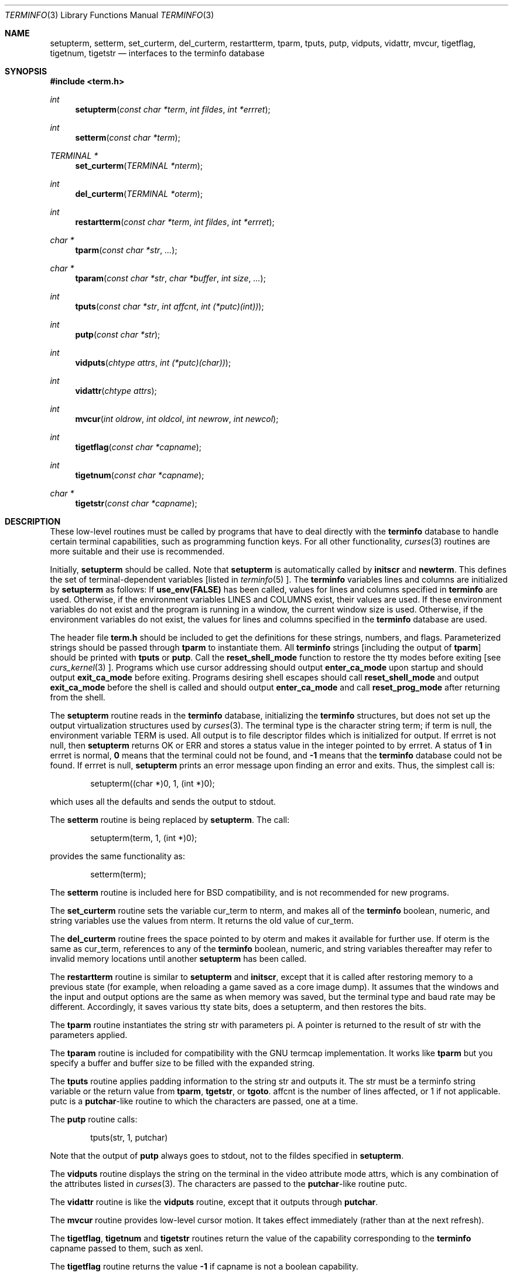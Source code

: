 .\" $OpenBSD: src/lib/libtermlib/Attic/terminfo.3,v 1.1 1997/11/29 01:17:20 millert Exp $
.\"
.\" Copyright (c) 1997 Todd C. Miller <Todd.Miller@courtesan.com>
.\" All rights reserved.
.\"
.\" Redistribution and use in source and binary forms, with or without
.\" modification, are permitted provided that the following conditions
.\" are met:
.\" 1. Redistributions of source code must retain the above copyright
.\"    notice, this list of conditions and the following disclaimer.
.\" 2. Redistributions in binary form must reproduce the above copyright
.\"    notice, this list of conditions and the following disclaimer in the
.\"    documentation and/or other materials provided with the distribution.
.\" 3. All advertising materials mentioning features or use of this software
.\"    must display the following acknowledgement:
.\"	This product includes software developed by Todd C. Miller.
.\" 4. The name of the author may not be used to endorse or promote products
.\"    derived from this software without specific prior written permission.
.\"
.\" THIS SOFTWARE IS PROVIDED ``AS IS'' AND ANY EXPRESS OR IMPLIED WARRANTIES,
.\" INCLUDING, BUT NOT LIMITED TO, THE IMPLIED WARRANTIES OF MERCHANTABILITY
.\" AND FITNESS FOR A PARTICULAR PURPOSE ARE DISCLAIMED.  IN NO EVENT SHALL
.\" THE AUTHOR BE LIABLE FOR ANY DIRECT, INDIRECT, INCIDENTAL, SPECIAL,
.\" EXEMPLARY, OR CONSEQUENTIAL DAMAGES (INCLUDING, BUT NOT LIMITED TO,
.\" PROCUREMENT OF SUBSTITUTE GOODS OR SERVICES; LOSS OF USE, DATA, OR PROFITS;
.\" OR BUSINESS INTERRUPTION) HOWEVER CAUSED AND ON ANY THEORY OF LIABILITY,
.\" WHETHER IN CONTRACT, STRICT LIABILITY, OR TORT (INCLUDING NEGLIGENCE OR
.\" OTHERWISE) ARISING IN ANY WAY OUT OF THE USE OF THIS SOFTWARE, EVEN IF
.\" ADVISED OF THE POSSIBILITY OF SUCH DAMAGE.
.\"
.Dd November 28, 1997
.Dt TERMINFO 3
.Os
.Sh NAME
.Nm setupterm ,
.Nm setterm ,
.Nm set_curterm ,
.Nm del_curterm ,
.Nm restartterm ,
.Nm tparm ,
.Nm tputs ,
.Nm putp ,
.Nm vidputs ,
.Nm vidattr ,
.Nm mvcur ,
.Nm tigetflag ,
.Nm tigetnum ,
.Nm tigetstr
.Nd interfaces to the terminfo database
.Sh SYNOPSIS
.Fd #include <term.h>
.Ft int
.Fn setupterm "const char *term" "int fildes" "int *errret"
.Ft int
.Fn setterm "const char *term"
.Ft TERMINAL *
.Fn set_curterm "TERMINAL *nterm"
.Ft int
.Fn del_curterm "TERMINAL *oterm"
.Ft int
.Fn restartterm "const char *term" "int fildes" "int *errret"
.Ft char *
.Fn tparm "const char *str" "..."
.Ft char *
.Fn tparam "const char *str" "char *buffer" "int size" "..."
.Ft int
.Fn tputs "const char *str" "int affcnt" "int (*putc)(int))"
.Ft int
.Fn putp "const char *str"
.Ft int
.Fn vidputs "chtype attrs" "int (*putc)(char))"
.Ft int
.Fn vidattr "chtype attrs"
.Ft int
.Fn mvcur "int oldrow" "int oldcol" "int newrow" "int newcol"
.Ft int
.Fn tigetflag "const char *capname"
.Ft int
.Fn tigetnum "const char *capname"
.Ft char *
.Fn tigetstr "const char *capname"
.Sh DESCRIPTION
These low-level routines must be called by programs that have
to deal directly with the
.Nm terminfo
database to handle certain terminal capabilities, such as
programming function keys.  For all other functionality,
.Xr curses 3
routines are more suitable and their use is recommended.
.Pp
Initially,
.Nm setupterm
should be called.  Note that
.Nm setupterm
is automatically called by
.Nm initscr
and
.Nm newterm .
This defines the set of terminal-dependent variables [listed in
.Xr terminfo 5 ].
The
.Nm terminfo
variables
.Dv lines
and
.Dv columns
are initialized by
.Nm setupterm
as follows: If
.Nm use_env(FALSE)
has been called, values for
.Dv lines
and
.Dv columns
specified in
.Nm terminfo
are used.  Otherwise, if the environment variables
.Ev LINES
and
.Ev COLUMNS
exist, their values are used.  If these environment variables do not
exist and the program is running in a window, the current window size
is used.  Otherwise, if the environment variables do not exist, the
values for
.Dv lines
and
.Dv columns
specified in the
.Nm terminfo
database are used.
.Pp
The header file
.Nm term.h
should be included to get the definitions for these strings, numbers,
and flags.  Parameterized strings should be passed through
.Nm tparm
to instantiate them.  All
.Nm terminfo
strings [including the output of
.Nm tparm ]
should be printed with
.Nm tputs
or
.Nm putp .
Call the
.Nm reset_shell_mode
function to restore the tty modes before exiting [see
.Xr curs_kernel 3 ].
Programs which use cursor addressing should output
.Nm enter_ca_mode
upon startup and should output
.Nm exit_ca_mode
before exiting.  Programs desiring shell escapes should call
.Nm reset_shell_mode
and output
.Nm exit_ca_mode
before the shell is called and should output
.Nm enter_ca_mode
and call
.Nm reset_prog_mode
after returning from the shell.
.Pp
The
.Nm setupterm
routine reads in the
.Nm terminfo
database, initializing the
.Nm terminfo
structures, but does not set up the output virtualization structures
used by
.Xr curses 3 .
The terminal type is the character string
.Dv term ;
if
.Dv term
is null, the environment variable
.Ev TERM
is used.  All output is to file descriptor
.Dv fildes
which is initialized for output.  If
.Dv errret
is not null, then
.Nm setupterm
returns
.Dv OK
or
.Dv ERR
and stores a status value in the integer pointed to by
.Dv errret .
A status of
.Li 1
in
.Dv errret
is normal,
.Li 0
means that the terminal could not be found, and
.Li -1
means that the
.Nm terminfo
database could not be found.  If
.Dv errret
is null,
.Nm setupterm
prints an error message upon finding an error and exits.  Thus,
the simplest call is:
.Bd -literal -offset indent
setupterm((char *)0, 1, (int *)0);

.Ed
which uses all the defaults and sends the output to
.Dv stdout .
.Pp
The
.Nm setterm
routine is being replaced by
.Nm setupterm .
The call:
.Bd -literal -offset indent
setupterm(term, 1, (int *)0);

.Ed
provides the same functionality as:
.Bd -literal -offset indent
setterm(term);

.Ed
The
.Nm setterm
routine is included here for BSD compatibility, and is not recommended
for new programs.
.Pp
The
.Nm set_curterm
routine sets the variable
.Dv cur_term
to
.Dv nterm ,
and makes all of the
.Nm terminfo
boolean, numeric, and string variables use the values from
.Dv nterm .
It returns the old value of
.Dv cur_term .
.Pp
The
.Nm del_curterm
routine frees the space pointed to by
.Dv oterm
and makes it available for further use.  If
.Dv oterm
is the same as
.Dv cur_term ,
references to any of the
.Nm terminfo
boolean, numeric, and string variables thereafter may refer to
invalid memory locations until another
.Nm setupterm
has been called.
.Pp
The
.Nm restartterm
routine is similar to
.Nm setupterm
and
.Nm initscr ,
except that it is called after restoring memory to a previous state (for
example, when reloading a game saved as a core image dump).  It assumes that
the windows and the input and output options are the same as when memory was
saved, but the terminal type and baud rate may be different.  Accordingly,
it saves various tty state bits, does a setupterm, and then restores the bits.
.Pp
The
.Nm tparm
routine instantiates the string
.Dv str
with
parameters
.Dv pi .
A pointer is returned to the result of
.Dv str
with the parameters applied.
.Pp
The
.Nm tparam
routine is included for compatibility with the GNU termcap
implementation.  It works like
.Nm tparm
but you specify a buffer and buffer size to be filled with the expanded string.
.Pp
The
.Nm tputs
routine applies padding information to the string
.Dv str
and outputs it.  The
.Dv str
must be a terminfo string variable or the return value from
.Nm tparm ,
.Nm tgetstr ,
or
.Nm tgoto .
.Dv affcnt
is the number of lines affected, or 1 if not applicable.
.Dv putc
is a \fBputchar\fR-like routine to which the characters are
passed, one at a time.
.Pp
The
.Nm putp
routine calls:
.Bd -literal -offset indent
tputs(str, 1, putchar)

.Ed
Note that the output of
.Nm putp
always goes to
.Dv stdout ,
not to the
.Dv fildes
specified in
.Nm setupterm .
.Pp
The
.Nm vidputs
routine displays the string on the terminal in the video
attribute mode
.Dv attrs ,
which is any combination of the attributes listed in
.Xr curses 3 .
The characters are passed to the
\fBputchar\fR-like routine
.Dv putc .
.Pp
The
.Nm vidattr
routine is like the
.Nm vidputs
routine, except that it outputs through
.Nm putchar .
.Pp
The
.Nm mvcur
routine provides low-level cursor motion.  It takes
effect immediately (rather than at the next refresh).
.Pp
The
.Nm tigetflag ,
.Nm tigetnum
and
.Nm tigetstr
routines return the value of the capability corresponding to the
.Nm terminfo
.Dv capname
passed to them, such as
.Dv xenl .
.Pp
The
.Nm tigetflag
routine returns the value
.Li -1
if
.Dv capname
is not a boolean capability.
.Pp
The
.Nm tigetnum
routine returns the value
.Li -2
if
.Dv capname
is not a numeric capability.
.Pp
The
.Nm tigetstr
routine returns the value
.Li (char *)-1
if
.Dv capname
is not a string capability.
.Pp
The
.Dv capname
for each capability is given in the table column entitled
.Dv capname
code in the capabilities section of
.Xr terminfo 5 .
.Pp
.\" XXX - finish converting these
\fBchar *boolnames\fR, \fB*boolcodes\fR, \fB*boolfnames\fR
.Pp
\fBchar *numnames\fR, \fB*numcodes\fR, \fB*numfnames\fR
.Pp
\fBchar *strnames\fR, \fB*strcodes\fR, \fB*strfnames\fR
.Pp
These null-terminated arrays contain the \fIcapnames\fR, the
\fBtermcap\fR codes, and the full C names, for each of the
\fBterminfo\fR variables.
.Sh RETURN VALUE
Routines that return an integer return
.Dv ERR
upon failure and
.Dv OK
(SVr4 only specifies
.Dq "an integer value other than ERR" )
upon successful completion, unless otherwise noted in the
preceding routine descriptions.
.Pp
Routines that return pointers always return
.Dv NULL
on error.
.Sh NOTES
The
.Nm setupterm
routine should be used in place of
.Nm setterm .
It may be useful when you want to test for terminal capabilities without
committing to the allocation of storage involved in
.Nm initscr .
.Pp
Note that
.Nm vidattr
and
.Nm vidputs
may be macros.
.Sh PORTABILITY
The function
.Nm setterm
is not described in the XSI Curses standard and must be considered
non-portable.  All other functions are as described in the XSI curses standard.
.Pp
In System V Release 4,
.Nm set_curterm
has an
.Dv int
return type and returns
.Dv OK
or
.Dv ERR .
We have chosen to implement the XSI Curses semantics.
.Pp
In System V Release 4, the third argument of
.Nm tputs
has the type
\fBint (*putc)(char)\fR.
.Pp
The XSI Curses standard prototypes
.Nm tparm
with a fixed number of parameters, rather than a variable argument list.
.Sh SEE ALSO
.Xr curses 3
.Xr curs_initscr 3 ,
.Xr curs_kernel 3 ,
.Xr curs_termcap 3 ,
.Xr putc 3 ,
.Xr terminfo 5
